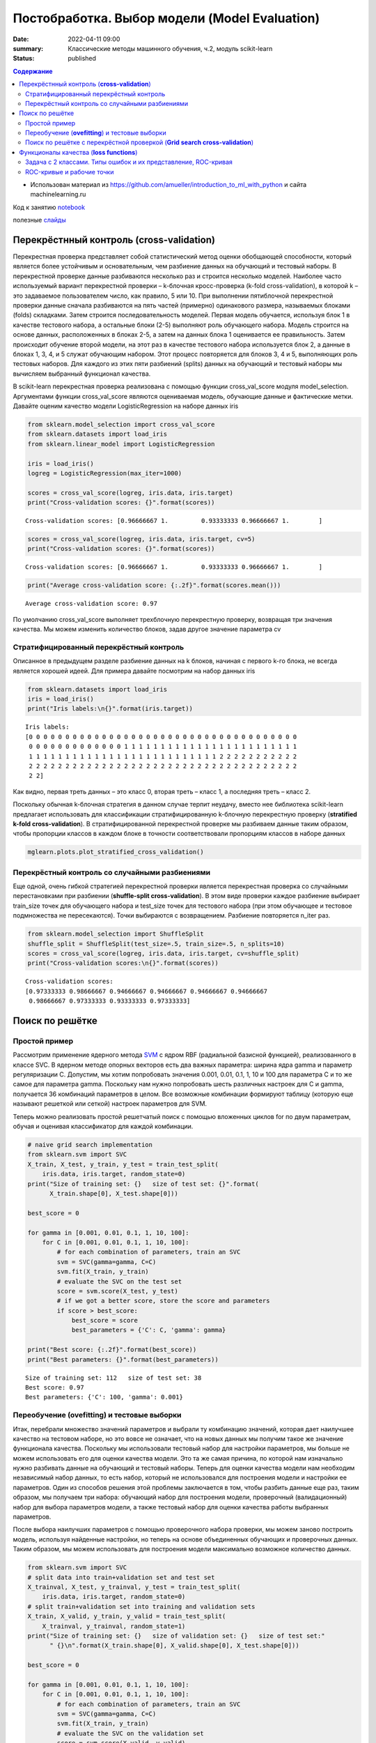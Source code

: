 Постобработка. Выбор модели (Model Evaluation)
###############################################

:date: 2022-04-11 09:00
:summary: Классические методы машинного обучения, ч.2, модуль scikit-learn
:status: published

.. default-role:: code

.. contents:: Содержание

.. role:: python(code)
   :language: python

* Использован материал из https://github.com/amueller/introduction_to_ml_with_python и сайта machinelearning.ru

Код к занятию notebook_

.. _notebook: {static}/extra/lab28/eval.ipynb

полезные слайды_

.. _слайды: {static}/extra/lab28/Voron-ML-Quality-slides.pdf

Перекрёстнный контроль (**cross-validation**)
===============================================

Перекрестная проверка представляет собой статистический метод оценки
обобщающей способности, который является более устойчивым и
основательным, чем разбиение данных на обучающий и тестовый наборы.
В перекрестной проверке данные разбиваются несколько раз и строится
несколько моделей. Наиболее часто используемый вариант перекрестной
проверки – k-блочная кросс-проверка (k-fold cross-validation), в которой
k – это задаваемое пользователем число, как правило, 5 или 10. При
выполнении пятиблочной перекрестной проверки данные сначала
разбиваются на пять частей (примерно) одинакового размера,
называемых блоками (folds) складками. Затем строится
последовательность моделей. Первая модель обучается, используя блок
1 в качестве тестового набора, а остальные блоки (2-5) выполняют роль
обучающего набора. Модель строится на основе данных, расположенных
в блоках 2-5, а затем на данных блока 1 оценивается ее правильность.
Затем происходит обучение второй модели, на этот раз в качестве
тестового набора используется блок 2, а данные в блоках 1, 3, 4, и 5
служат обучающим набором. Этот процесс повторяется для блоков 3, 4 и
5, выполняющих роль тестовых наборов. Для каждого из этих пяти
разбиений (splits) данных на обучающий и тестовый наборы мы
вычисляем выбранный функционал качества.

.. image:: {static}/extra/lab28/eval_files/eval_4_0.png
   :width: 100%

В scikit-learn перекрестная проверка реализована с помощью функции
cross_val_score модуля model_selection. Аргументами функции
cross_val_score являются оцениваемая модель, обучающие данные и
фактические метки. Давайте оценим качество модели
LogisticRegression на наборе данных iris

.. code-block:: ipython3

    from sklearn.model_selection import cross_val_score
    from sklearn.datasets import load_iris
    from sklearn.linear_model import LogisticRegression
    
    iris = load_iris()
    logreg = LogisticRegression(max_iter=1000)
    
    scores = cross_val_score(logreg, iris.data, iris.target)
    print("Cross-validation scores: {}".format(scores))


.. parsed-literal::

    Cross-validation scores: [0.96666667 1.         0.93333333 0.96666667 1.        ]


.. code-block:: ipython3

    scores = cross_val_score(logreg, iris.data, iris.target, cv=5)
    print("Cross-validation scores: {}".format(scores))


.. parsed-literal::

    Cross-validation scores: [0.96666667 1.         0.93333333 0.96666667 1.        ]


.. code-block:: ipython3

    print("Average cross-validation score: {:.2f}".format(scores.mean()))


.. parsed-literal::

    Average cross-validation score: 0.97

По умолчанию cross_val_score выполняет трехблочную
перекрестную проверку, возвращая три значения качества. Мы
можем изменить количество блоков, задав другое значение параметра cv

Стратифицированный перекрёстный контроль
++++++++++++++++++++++++++++++++++++++++++

Описанное в предыдущем разделе разбиение данных на k блоков,
начиная с первого k-го блока, не всегда является хорошей идеей. Для
примера давайте посмотрим на набор данных iris

.. code-block:: ipython3

    from sklearn.datasets import load_iris
    iris = load_iris()
    print("Iris labels:\n{}".format(iris.target))


.. parsed-literal::

    Iris labels:
    [0 0 0 0 0 0 0 0 0 0 0 0 0 0 0 0 0 0 0 0 0 0 0 0 0 0 0 0 0 0 0 0 0 0 0 0 0
     0 0 0 0 0 0 0 0 0 0 0 0 0 1 1 1 1 1 1 1 1 1 1 1 1 1 1 1 1 1 1 1 1 1 1 1 1
     1 1 1 1 1 1 1 1 1 1 1 1 1 1 1 1 1 1 1 1 1 1 1 1 1 1 2 2 2 2 2 2 2 2 2 2 2
     2 2 2 2 2 2 2 2 2 2 2 2 2 2 2 2 2 2 2 2 2 2 2 2 2 2 2 2 2 2 2 2 2 2 2 2 2
     2 2]

Как видно, первая треть данных – это класс 0, вторая треть – класс 1,
а последняя треть – класс 2.

Поскольку обычная k-блочная стратегия в данном случае терпит
неудачу, вместо нее библиотека scikit-learn предлагает использовать
для классификации стратифицированную k-блочную перекрестную
проверку (**stratified k-fold cross-validation**). В стратифицированной
перекрестной проверке мы разбиваем данные таким образом, чтобы
пропорции классов в каждом блоке в точности соответствовали
пропорциям классов в наборе данных

.. code-block:: ipython3

   mglearn.plots.plot_stratified_cross_validation()

.. image:: {static}/extra/lab28/eval_files/eval_14_0.png

Перекрёстный контроль со случайными разбиениями
++++++++++++++++++++++++++++++++++++++++++++++++

Еще одной, очень гибкой стратегией перекрестной проверки является
перекрестная проверка со случайными перестановками при разбиении
(**shuffle-split cross-validation**). В этом виде проверки каждое разбиение
выбирает train_size точек для обучающего набора и test_size точек для
тестового набора (при этом обучающее и тестовое подмножества не
пересекаются). Точки выбираются с возвращением. Разбиение
повторяется n_iter раз.

.. code-block:: ipython3

    from sklearn.model_selection import ShuffleSplit
    shuffle_split = ShuffleSplit(test_size=.5, train_size=.5, n_splits=10)
    scores = cross_val_score(logreg, iris.data, iris.target, cv=shuffle_split)
    print("Cross-validation scores:\n{}".format(scores))


.. parsed-literal::

    Cross-validation scores:
    [0.97333333 0.98666667 0.94666667 0.94666667 0.94666667 0.94666667
     0.98666667 0.97333333 0.93333333 0.97333333]

.. image:: {static}/extra/lab28/eval_files/eval_23_0.png

Поиск по решётке
=================

Простой пример
+++++++++++++++

Рассмотрим применение ядерного метода SVM_ с ядром RBF
(радиальной базисной функцией), реализованного в классе SVC. 
В ядерном методе опорных векторов есть два
важных параметра: ширина ядра gamma и параметр регуляризации C.
Допустим, мы хотим попробовать значения 0.001, 0.01, 0.1, 1, 10 и 100
для параметра С и то же самое для параметра gamma. Поскольку нам
нужно попробовать шесть различных настроек для C и gamma, получается
36 комбинаций параметров в целом. Все возможные комбинации
формируют таблицу (которую еще называют решеткой или сеткой)
настроек параметров для SVM.

.. _SVM: {static}/extra/lab28/Voron-ML-Lin-SVM.pdf

Теперь можно реализовать простой решетчатый поиск с помощью
вложенных циклов for по двум параметрам, обучая и оценивая
классификатор для каждой комбинации.

.. code-block:: ipython3

    # naive grid search implementation
    from sklearn.svm import SVC
    X_train, X_test, y_train, y_test = train_test_split(
        iris.data, iris.target, random_state=0)
    print("Size of training set: {}   size of test set: {}".format(
          X_train.shape[0], X_test.shape[0]))
    
    best_score = 0
    
    for gamma in [0.001, 0.01, 0.1, 1, 10, 100]:
        for C in [0.001, 0.01, 0.1, 1, 10, 100]:
            # for each combination of parameters, train an SVC
            svm = SVC(gamma=gamma, C=C)
            svm.fit(X_train, y_train)
            # evaluate the SVC on the test set
            score = svm.score(X_test, y_test)
            # if we got a better score, store the score and parameters
            if score > best_score:
                best_score = score
                best_parameters = {'C': C, 'gamma': gamma}
    
    print("Best score: {:.2f}".format(best_score))
    print("Best parameters: {}".format(best_parameters))


.. parsed-literal::

    Size of training set: 112   size of test set: 38
    Best score: 0.97
    Best parameters: {'C': 100, 'gamma': 0.001}

Переобучение (**ovefitting**) и тестовые выборки
++++++++++++++++++++++++++++++++++++++++++++++++++++

Итак, перебрали множество
значений параметров и выбрали ту комбинацию значений, которая дает
наилучшее качество на тестовом наборе, но это вовсе не означает,
что на новых данных мы получим такое же значение функционала качества.
Поскольку мы использовали тестовый набор для настройки параметров,
мы больше не можем использовать его для оценки качества модели. Это
та же самая причина, по которой нам изначально нужно разбивать
данные на обучающий и тестовый наборы. Теперь для оценки качества
модели нам необходим независимый набор данных, то есть набор,
который не использовался для построения модели и настройки ее
параметров.
Один из способов решения этой проблемы заключается в том, чтобы
разбить данные еще раз, таким образом, мы получаем три набора:
обучающий набор для построения модели, проверочный
(валидационный) набор для выбора параметров модели, а также
тестовый набор для оценки качества работы выбранных параметров.

.. image:: {static}/extra/lab28/eval_files/eval_32_0.png


После выбора наилучших параметров с помощью проверочного
набора проверки, мы можем заново построить модель, используя
найденные настройки, но теперь на основе объединенных обучающих и
проверочных данных. Таким образом, мы можем использовать для
построения модели максимально возможное количество данных.

.. code-block:: ipython3

    from sklearn.svm import SVC
    # split data into train+validation set and test set
    X_trainval, X_test, y_trainval, y_test = train_test_split(
        iris.data, iris.target, random_state=0)
    # split train+validation set into training and validation sets
    X_train, X_valid, y_train, y_valid = train_test_split(
        X_trainval, y_trainval, random_state=1)
    print("Size of training set: {}   size of validation set: {}   size of test set:"
          " {}\n".format(X_train.shape[0], X_valid.shape[0], X_test.shape[0]))
    
    best_score = 0
    
    for gamma in [0.001, 0.01, 0.1, 1, 10, 100]:
        for C in [0.001, 0.01, 0.1, 1, 10, 100]:
            # for each combination of parameters, train an SVC
            svm = SVC(gamma=gamma, C=C)
            svm.fit(X_train, y_train)
            # evaluate the SVC on the validation set
            score = svm.score(X_valid, y_valid)
            # if we got a better score, store the score and parameters
            if score > best_score:
                best_score = score
                best_parameters = {'C': C, 'gamma': gamma}
    
    # rebuild a model on the combined training and validation set,
    # and evaluate it on the test set
    svm = SVC(**best_parameters)
    svm.fit(X_trainval, y_trainval)
    test_score = svm.score(X_test, y_test)
    print("Best score on validation set: {:.2f}".format(best_score))
    print("Best parameters: ", best_parameters)
    print("Test set score with best parameters: {:.2f}".format(test_score))


.. parsed-literal::

    Size of training set: 84   size of validation set: 28   size of test set: 38
    
    Best score on validation set: 0.96
    Best parameters:  {'C': 10, 'gamma': 0.001}
    Test set score with best parameters: 0.92


Поиск по решётке с перекрёстной проверкой (**Grid search cross-validation**)
++++++++++++++++++++++++++++++++++++++++++++++++++++++++++++++++++++++++++++++


Хотя только что рассмотренный нами метод разбиения данных на
обучающий, проверочный и тестовый наборы является вполне рабочим
и относительно широко используемым, он весьма чувствителен к
правильности разбиения данных. Взглянув на вывод, приведенный для
предыдущего фрагмента программного кода, мы видим, что GridSearchCV
282
выбрал в качестве лучших параметров 'C': 10, 'gamma': 0.001, тогда
как вывод, приведенный для программного кода в предыдущем разделе,
сообщает нам, что наилучшими параметрами являются 'C': 100,
'gamma': 0.001. Для лучшей оценки обобщающей способности вместо
одного разбиения данных на обучающий и проверочный наборы мы
можем воспользоваться перекрестной проверкой. Теперь качество
модели оценивается для каждой комбинации параметров по всем
разбиениям перекрестной проверки.

.. code-block:: ipython3

    for gamma in [0.001, 0.01, 0.1, 1, 10, 100]:
        for C in [0.001, 0.01, 0.1, 1, 10, 100]:
            # for each combination of parameters,
            # train an SVC
            svm = SVC(gamma=gamma, C=C)
            # perform cross-validation
            scores = cross_val_score(svm, X_trainval, y_trainval, cv=5)
            # compute mean cross-validation accuracy
            score = np.mean(scores)
            # if we got a better score, store the score and parameters
            if score > best_score:
                best_score = score
                best_parameters = {'C': C, 'gamma': gamma}
    # rebuild a model on the combined training and validation set
    svm = SVC(**best_parameters)
    svm.fit(X_trainval, y_trainval)




.. parsed-literal::

    SVC(C=10, gamma=0.1)

.. image:: {static}/extra/lab28/eval_files/eval_36_0.png


Чтобы c помощью пятиблочной перекрестной проверки оценить
качество SVM для конкретной комбинации значений C и gamma, нам
необходимо обучить 36*5=180 моделей. Как вы понимаете, основным
недостатком использования перекрестной проверки является время,
которое требуется для обучения всех этих моделей.

Если используется тестовая выборка. то настройка параметров модели будет происходить по следующей схеме.

.. image:: {static}/extra/lab28/eval_files/eval_37_0.png


Функционалы качества (**loss functions**)
==============================================

Прежде чем
выбрать показатель качества машинного обучения, нужно подумать о
высокоуровневой цели вашего проекта, которую часто называют бизнес-
метрикой (business metric). Последствия, обусловленные выбором
конкретного алгоритма для того или иного проекта, называются влиянием на бизнес (business impact). 

Задача с 2 классами. Типы ошибок и их представление, ROC-кривая
++++++++++++++++++++++++++++++++++++++++++++++++++++++++++++++++++++

В статистике ложно положительный пример известен как ошибка I
рода (type I error, **пропуск цели**), а ложно отрицательный пример – как ошибка II рода
(type II error, **ложная тревога**). Их также называют  «ложно
отрицательный пример» и «ложно положительный пример».

Одним из наиболее развернутых способов, позволяющих оценить
качество бинарной классификации, является использование матрицы
ошибок. Давайте исследуем прогнозы модели LogisticRegression,
построенной в предыдущем разделе, с помощью функции
confusion_matrix. Прогнозы для тестового набора данных мы уже
сохранили в pred_logreg

.. code-block:: ipython3

    from sklearn.metrics import confusion_matrix
    
    confusion = confusion_matrix(y_test, pred_logreg)
    print("Confusion matrix:\n{}".format(confusion))


.. parsed-literal::

    Confusion matrix:
    [[402   1]
     [  6  41]]

.. image:: {static}/extra/lab28/eval_files/eval_66_0.png

.. image:: {static}/extra/lab28/eval_files/eval_67_0.png

**Эмпирический риск** (правильность) – это количество верно
классифицированных примеров (TP и TN), поделенное на общее
количество примеров (суммируем все элементы матрицы ошибок).

Есть еще несколько способов подытожить информацию матрицы
ошибок, наиболее часто используемыми из них являются точность и
полнота. **Точность (precision)** показывает, сколько из предсказанных
положительных примеров оказались действительно положительными.
Таким образом, точность – это доля истинно положительных примеров
от общего количества предсказанных положительных примеров.

С другой стороны, **полнота (recall)** показывает, сколько от общего
числа фактических положительных примеров было предсказано как
положительный класс. Полнота – это доля истинно положительных
примеров от общего количества фактических положительных примеров.

ROC-кривые и рабочие точки
+++++++++++++++++++++++++++++

Требование, выдвигаемое к качеству модели (например, значение
полноты должно быть 90%), часто называют **рабочей точкой (operating
point)**. Фиксирование рабочей точки часто бывает полезно в контексте
бизнеса, чтобы гарантировать определенный уровень качества клиентам
или другим группам лиц внутри организации.
Как правило, при разработке новой модели нет четкого представления
о том, что будет рабочей точкой. По этой причине, а также для того,
чтобы получить более полное представление о решаемой задаче, полезно
сразу взглянуть на все возможные пороговые значения или все
возможные соотношения точности и полноты для этих пороговых
значений. Данную процедуру можно осуществить с помощью
инструмента, называемого кривой точности-полноты (precision-recall
curve). Функцию для вычисления кривой точности-полноты можно
найти в модуле sklearn.metrics. Ей необходимо передать фактические
метки классов и спрогнозированные вероятности, вычисленные с
помощью decision_function или predict_proba

.. code-block:: ipython3

    from sklearn.metrics import precision_recall_curve
    precision, recall, thresholds = precision_recall_curve(
        y_test, svc.decision_function(X_test))

.. code-block:: ipython3

    # Use more data points for a smoother curve
    X, y = make_blobs(n_samples=(4000, 500), cluster_std=[7.0, 2], random_state=22)
    X_train, X_test, y_train, y_test = train_test_split(X, y, random_state=0)
    svc = SVC(gamma=.05).fit(X_train, y_train)
    precision, recall, thresholds = precision_recall_curve(
        y_test, svc.decision_function(X_test))
    # find threshold closest to zero
    close_zero = np.argmin(np.abs(thresholds))
    plt.plot(precision[close_zero], recall[close_zero], 'o', markersize=10,
             label="threshold zero", fillstyle="none", c='k', mew=2)
    
    plt.plot(precision, recall, label="precision recall curve")
    plt.xlabel("Precision")
    plt.ylabel("Recall")
    plt.legend(loc="best")

.. image:: {static}/extra/lab28/eval_files/eval_84_1.png

Кривая **рабочей характеристики приемника (receiver operating
characteristics curve)** или кратко ROC-кривая (ROC curve), как и кривая
точности-полноты, позволяет рассмотреть все пороговые
значения для данного классификатора, но вместо точности и полноты
она показывает долю ложно положительных примеров **(false positive rate,
FPR)** в сравнении с долей истинно положительных примеров **(true
positive rate)**. Вспомним, что доля истинно положительных примеров –
это просто еще одно название полноты, тогда как доля ложно
положительных примеров – это доля ложно положительных примеров от
общего количества отрицательных примеров.
ROC-кривую можно вычислить с помощью функции roc_curve

.. code-block:: ipython3

    from sklearn.metrics import roc_curve
    fpr, tpr, thresholds = roc_curve(y_test, svc.decision_function(X_test))
    
    plt.plot(fpr, tpr, label="ROC Curve")
    plt.xlabel("FPR")
    plt.ylabel("TPR (recall)")
    # find threshold closest to zero
    close_zero = np.argmin(np.abs(thresholds))
    plt.plot(fpr[close_zero], tpr[close_zero], 'o', markersize=10,
             label="threshold zero", fillstyle="none", c='k', mew=2)
    plt.legend(loc=4)

.. image:: {static}/extra/lab28/eval_files/eval_89_1.png


Идеальная ROC-кривая проходит через левый верхний угол,
соответствуя классификатору, который дает высокое значение полноты
при низкой доле ложно положительных примеров. Проанализировав
значения полноты и FPR для порога по умолчанию 0, мы видим, что
можем достичь гораздо более высокого значения полноты (около 0.9)
лишь при незначительном увеличении FPR. Точка, ближе всего
расположенная к верхнему левому углу, возможно, будет лучшей рабочей
точкой, чем та, что выбрана по умолчанию. Опять же, имейте в виду, что
для выбора порогового значения следовать использовать отдельный
проверочный набор, а не тестовые данные.

Можно сравнить работу одного алгоритма для разных значений параметров. Например, вернемся к задаче, которую мы решали ранее, классифицируя
в наборе digits девятки и остальные цифры. Мы классифицируем
наблюдения, используя SVM с тремя различными настройками ширины
ядра и gamma.

.. code-block:: ipython3

    y = digits.target == 9
    
    X_train, X_test, y_train, y_test = train_test_split(
        digits.data, y, random_state=0)
    
    plt.figure()
    
    for gamma in [1, 0.05, 0.01]:
        svc = SVC(gamma=gamma).fit(X_train, y_train)
        accuracy = svc.score(X_test, y_test)
        auc = roc_auc_score(y_test, svc.decision_function(X_test))
        fpr, tpr, _ = roc_curve(y_test , svc.decision_function(X_test))
        print("gamma = {:.2f}  accuracy = {:.2f}  AUC = {:.2f}".format(
              gamma, accuracy, auc))
        plt.plot(fpr, tpr, label="gamma={:.3f}".format(gamma))
    plt.xlabel("FPR")
    plt.ylabel("TPR")
    plt.xlim(-0.01, 1)
    plt.ylim(0, 1.02)
    plt.legend(loc="best")


.. parsed-literal::

    gamma = 1.00  accuracy = 0.90  AUC = 0.50
    gamma = 0.05  accuracy = 0.90  AUC = 1.00
    gamma = 0.01  accuracy = 0.90  AUC = 1.00


.. image:: {static}/extra/lab28/eval_files/eval_92_2.png


